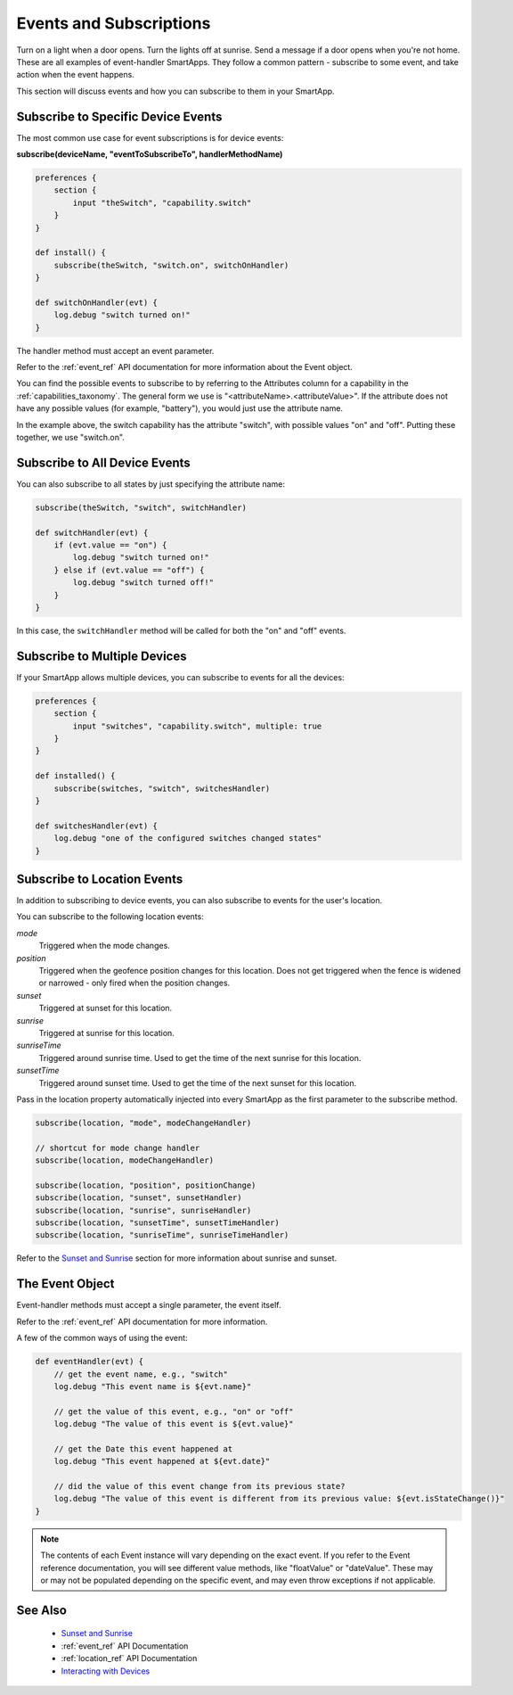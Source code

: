 .. _events_and_subscriptions:

========================
Events and Subscriptions
========================

Turn on a light when a door opens. Turn the lights off at sunrise. Send a message if a door opens when you're not home. These are all examples of event-handler SmartApps. They follow a common pattern - subscribe to some event, and take action when the event happens. 

This section will discuss events and how you can subscribe to them in your SmartApp. 

Subscribe to Specific Device Events
-----------------------------------

The most common use case for event subscriptions is for device events:

**subscribe(deviceName, "eventToSubscribeTo", handlerMethodName)**

.. code-block:: groovy 

    preferences {
        section {
            input "theSwitch", "capability.switch"
        }
    }

    def install() {
        subscribe(theSwitch, "switch.on", switchOnHandler)
    }

    def switchOnHandler(evt) {
        log.debug "switch turned on!"
    }

The handler method must accept an event parameter. 

Refer to the :ref:`event_ref` API documentation for more information about the Event object.

You can find the possible events to subscribe to by referring to the Attributes column for a capability in the :ref:`capabilities_taxonomy`. The general form we use is "<attributeName>.<attributeValue>". If the attribute does not have any possible values (for example, "battery"), you would just use the attribute name. 

In the example above, the switch capability has the attribute "switch", with possible values "on" and "off". Putting these together, we use "switch.on".

.. note::

Subscribe to All Device Events
------------------------------

You can also subscribe to all states by just specifying the attribute name:

.. code-block:: groovy
    
    subscribe(theSwitch, "switch", switchHandler)

    def switchHandler(evt) {
        if (evt.value == "on") {
            log.debug "switch turned on!"
        } else if (evt.value == "off") {
            log.debug "switch turned off!"
        }
    }


In this case, the ``switchHandler`` method will be called for both the "on" and "off" events.

Subscribe to Multiple Devices
-----------------------------

If your SmartApp allows multiple devices, you can subscribe to events for all the devices:

.. code-block:: groovy

    preferences {
        section {
            input "switches", "capability.switch", multiple: true
        }
    }

    def installed() {
        subscribe(switches, "switch", switchesHandler)
    }

    def switchesHandler(evt) {
        log.debug "one of the configured switches changed states"
    }

Subscribe to Location Events
----------------------------

In addition to subscribing to device events, you can also subscribe to events for the user's location.

You can subscribe to the following location events:

*mode*
    Triggered when the mode changes.
*position*
    Triggered when the geofence position changes for this location. Does not get triggered when the fence is widened or narrowed - only fired when the position changes.
*sunset*
    Triggered at sunset for this location.
*sunrise*
    Triggered at sunrise for this location.
*sunriseTime*
    Triggered around sunrise time. Used to get the time of the next sunrise for this location.
*sunsetTime*
    Triggered around sunset time. Used to get the time of the next sunset for this location.

Pass in the location property automatically injected into every SmartApp as the first parameter to the subscribe method.

.. code-block:: groovy

    subscribe(location, "mode", modeChangeHandler)

    // shortcut for mode change handler
    subscribe(location, modeChangeHandler)

    subscribe(location, "position", positionChange)
    subscribe(location, "sunset", sunsetHandler)
    subscribe(location, "sunrise", sunriseHandler)
    subscribe(location, "sunsetTime", sunsetTimeHandler)
    subscribe(location, "sunriseTime", sunriseTimeHandler)

Refer to the `Sunset and Sunrise <http://docs.smartthings.com/en/latest/smartapp-developers-guide/sunset-and-sunrise.html>`__ section for more information about sunrise and sunset.

The Event Object
----------------

Event-handler methods must accept a single parameter, the event itself.

Refer to the :ref:`event_ref` API documentation for more information.

A few of the common ways of using the event:

.. code-block:: groovy

    def eventHandler(evt) {
        // get the event name, e.g., "switch"
        log.debug "This event name is ${evt.name}"

        // get the value of this event, e.g., "on" or "off"
        log.debug "The value of this event is ${evt.value}"

        // get the Date this event happened at
        log.debug "This event happened at ${evt.date}"
        
        // did the value of this event change from its previous state?
        log.debug "The value of this event is different from its previous value: ${evt.isStateChange()}"
    }

.. note:: 
    The contents of each Event instance will vary depending on the exact event. If you refer to the Event reference documentation, you will see different value methods, like "floatValue" or "dateValue". These may or may not be populated depending on the specific event, and may even throw exceptions if not applicable. 

See Also
--------

 - `Sunset and Sunrise <sunset-and-sunrise.html>`__
 - :ref:`event_ref` API Documentation
 - :ref:`location_ref` API Documentation
 - `Interacting with Devices <devices.html>`__
